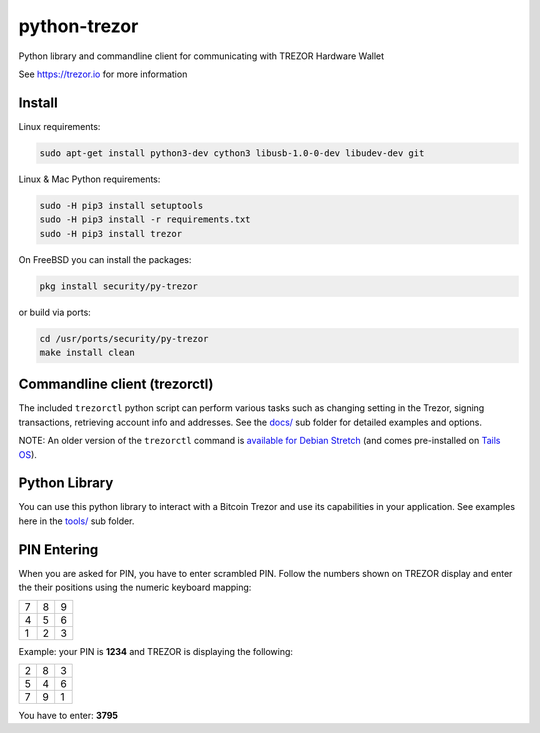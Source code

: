 python-trezor
=============

.. image:: https://travis-ci.org/trezor/python-trezor.svg?branch=master
    :target: https://travis-ci.org/trezor/python-trezor

.. image:: https://badges.gitter.im/trezor/community.svg
    :target: https://gitter.im/trezor/community

Python library and commandline client for communicating with TREZOR Hardware Wallet

See https://trezor.io for more information

Install
-------

Linux requirements:

.. code::

  sudo apt-get install python3-dev cython3 libusb-1.0-0-dev libudev-dev git

Linux & Mac Python requirements:

.. code::

  sudo -H pip3 install setuptools
  sudo -H pip3 install -r requirements.txt
  sudo -H pip3 install trezor

On FreeBSD you can install the packages:

.. code::

  pkg install security/py-trezor

or build via ports:

.. code::

  cd /usr/ports/security/py-trezor
  make install clean


Commandline client (trezorctl)
---------------------------

The included ``trezorctl`` python script can perform various tasks such as changing setting in the Trezor, signing transactions, retrieving account info and addresses. See the `docs/ <docs/>`_ sub folder for detailed examples and options.

NOTE: An older version of the ``trezorctl`` command is `available for Debian Stretch <https://packages.debian.org/en/stretch/python-trezor>`_ (and comes pre-installed on `Tails OS <https://tails.boum.org/>`_).


Python Library
--------------

You can use this python library to interact with a Bitcoin Trezor and use its capabilities in your application.
See examples here in the `tools/ <tools/>`_ sub folder.


PIN Entering
------------

When you are asked for PIN, you have to enter scrambled PIN. Follow the numbers shown on TREZOR display and enter the their positions using the numeric keyboard mapping:

=== === ===
 7   8   9
 4   5   6
 1   2   3
=== === ===

Example: your PIN is **1234** and TREZOR is displaying the following:

=== === ===
 2   8   3
 5   4   6
 7   9   1
=== === ===

You have to enter: **3795**

